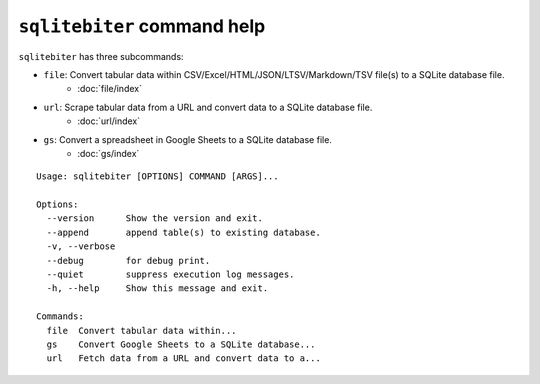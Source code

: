 ``sqlitebiter`` command help
~~~~~~~~~~~~~~~~~~~~~~~~~~~~~~~~~~~~~~~~

``sqlitebiter`` has three subcommands:

- ``file``: Convert tabular data within CSV/Excel/HTML/JSON/LTSV/Markdown/TSV file(s) to a SQLite database file.
    - :doc:`file/index`
- ``url``: Scrape tabular data from a URL and convert data to a SQLite database file.
    - :doc:`url/index`
- ``gs``: Convert a spreadsheet in Google Sheets to a SQLite database file.
    - :doc:`gs/index`

::

    Usage: sqlitebiter [OPTIONS] COMMAND [ARGS]...

    Options:
      --version      Show the version and exit.
      --append       append table(s) to existing database.
      -v, --verbose
      --debug        for debug print.
      --quiet        suppress execution log messages.
      -h, --help     Show this message and exit.

    Commands:
      file  Convert tabular data within...
      gs    Convert Google Sheets to a SQLite database...
      url   Fetch data from a URL and convert data to a...
